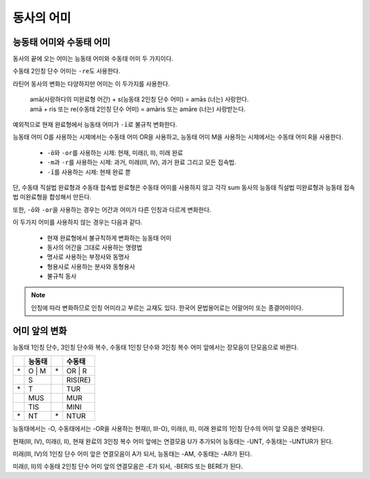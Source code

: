 동사의 어미
===========

능동태 어미와 수동태 어미
-------------------------

동사의 끝에 오는 어미는 능동태 어미와 수동태 어미 두 가지이다.

.. image:: end0.svg

수동태 2인칭 단수 어미는 ``-re``\도 사용한다.

라틴어 동사의 변화는 다양하지만 어미는 이 두가지를 사용한다.

   | amā(사랑하다의 미완료형 어간) + s(능동태 2인칭 단수 어미) = amās (너는) 사랑한다.
   | amā + ris 또는 re(수동태 2인칭 단수 어미) = amāris 또는 amāre (너는) 사랑받는다.

예외적으로 현재 완료형에서 능동태 어미가 ``-ī``\로 불규칙 변화한다.

.. todo:: 현재 완료 어미 변화 표로 만들 것.

능동태 어미 O를 사용하는 시제에서는 수동태 어미 OR을 사용하고, 능동태 어미 M을 사용하는 시제에서는 수동태 어미 R을 사용한다.

   * ``-ō``\와 ``-or``\를 사용하는 시제: 현재, 미래(I, II), 미래 완료
   * ``-m``\과 ``-r``\를 사용하는 시제: 과거, 미래(III, IV), 과거 완료 그리고 모든 접속법.
   * ``-ī``\를 사용하는 시제: 현재 완료 뿐

단, 수동태 직설법 완료형과 수동태 접속법 완료형은 수동태 어미를 사용하지 않고 각각 sum 동사의 능동태 직설법 미완료형과 능동태 접속법 미완료형을 합성해서 만든다.

또한, ``-ō``\와 ``-or``\을 사용하는 경우는 어간과 어미가 다른 인칭과 다르게 변화한다.

이 두가지 어미를 사용하지 않는 경우는 다음과 같다.

   - 현재 완료형에서 불규칙하게 변화하는 능동태 어미
   - 동사의 어간을 그대로 사용하는 명령법
   - 명사로 사용하는 부정사와 동명사
   - 형용사로 사용하는 분사와 동형용사
   - 불규칙 동사

.. note::
   인칭에 따라 변화하므로 인칭 어미라고 부르는 교재도 있다. 한국어 문법용어로는 어말어미 또는 종결어미이다.

어미 앞의 변화
--------------

능동태 1인칭 단수, 3인칭 단수와 복수, 수동태 1인칭 단수와 3인칭 복수 어미 앞에서는 장모음이 단모음으로 바뀐다.

.. csv-table::
   :header-rows: 1
   :widths: auto

   "", "능동태", "", "수동태"
   "\*", "O | M", "\*", "OR | R"
   "", "S", "", "RIS(RE)"
   "\*", "T", "", "TUR"
   "", "MUS", "", "MUR"
   "", "TIS", "", "MINI"
   "\*", "NT", "\*", "NTUR"

능동태에서는 -O, 수동태에서는 -OR을 사용하는 현재(I, III-O), 미래(I, II), 미래 완료의 1인칭 단수의 어미 앞 모음은 생략된다.

현재(III, IV), 미래(I, II), 현재 완료의 3인칭 복수 어미 앞에는 연결모음 U가 추가되어 능동태는 -UNT, 수동태는 -UNTUR가 된다.

미래(III, IV)의 1인칭 단수 어미 앞은 연결모음이 A가 되서, 능동태는 -AM, 수동태는 -AR가 된다.

미래(I, II)의 수동태 2인칭 단수 어미 앞의 연결모음은 -E가 되서, -BERIS 또는 BERE가 된다.

.. todo:: 예시 추가할 것.
